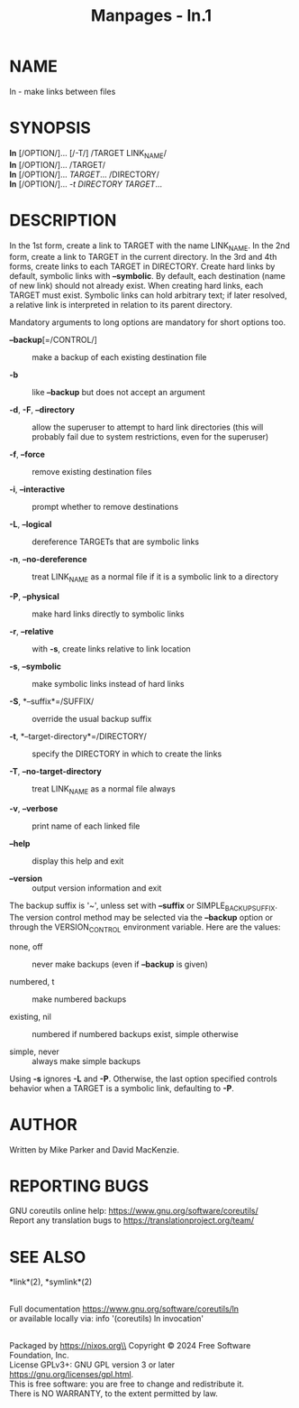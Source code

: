 #+TITLE: Manpages - ln.1
* NAME
ln - make links between files

* SYNOPSIS
*ln* [/OPTION/]... [/-T/] /TARGET LINK_NAME/\\
*ln* [/OPTION/]... /TARGET/\\
*ln* [/OPTION/]... /TARGET/... /DIRECTORY/\\
*ln* [/OPTION/]... /-t DIRECTORY TARGET/...

* DESCRIPTION
In the 1st form, create a link to TARGET with the name LINK_NAME. In the
2nd form, create a link to TARGET in the current directory. In the 3rd
and 4th forms, create links to each TARGET in DIRECTORY. Create hard
links by default, symbolic links with *--symbolic*. By default, each
destination (name of new link) should not already exist. When creating
hard links, each TARGET must exist. Symbolic links can hold arbitrary
text; if later resolved, a relative link is interpreted in relation to
its parent directory.

Mandatory arguments to long options are mandatory for short options too.

- *--backup*[=/CONTROL/] :: make a backup of each existing destination
  file

- *-b* :: like *--backup* but does not accept an argument

- *-d*, *-F*, *--directory* :: allow the superuser to attempt to hard
  link directories (this will probably fail due to system restrictions,
  even for the superuser)

- *-f*, *--force* :: remove existing destination files

- *-i*, *--interactive* :: prompt whether to remove destinations

- *-L*, *--logical* :: dereference TARGETs that are symbolic links

- *-n*, *--no-dereference* :: treat LINK_NAME as a normal file if it is
  a symbolic link to a directory

- *-P*, *--physical* :: make hard links directly to symbolic links

- *-r*, *--relative* :: with *-s*, create links relative to link
  location

- *-s*, *--symbolic* :: make symbolic links instead of hard links

- *-S*, *--suffix*=/SUFFIX/ :: override the usual backup suffix

- *-t*, *--target-directory*=/DIRECTORY/ :: specify the DIRECTORY in
  which to create the links

- *-T*, *--no-target-directory* :: treat LINK_NAME as a normal file
  always

- *-v*, *--verbose* :: print name of each linked file

- *--help* :: display this help and exit

- *--version* :: output version information and exit

The backup suffix is '~', unless set with *--suffix* or
SIMPLE_BACKUP_SUFFIX. The version control method may be selected via the
*--backup* option or through the VERSION_CONTROL environment variable.
Here are the values:

- none, off :: never make backups (even if *--backup* is given)

- numbered, t :: make numbered backups

- existing, nil :: numbered if numbered backups exist, simple otherwise

- simple, never :: always make simple backups

Using *-s* ignores *-L* and *-P*. Otherwise, the last option specified
controls behavior when a TARGET is a symbolic link, defaulting to *-P*.

* AUTHOR
Written by Mike Parker and David MacKenzie.

* REPORTING BUGS
GNU coreutils online help: <https://www.gnu.org/software/coreutils/>\\
Report any translation bugs to <https://translationproject.org/team/>

* SEE ALSO
*link*(2), *symlink*(2)

\\
Full documentation <https://www.gnu.org/software/coreutils/ln>\\
or available locally via: info '(coreutils) ln invocation'

\\
Packaged by https://nixos.org\\
Copyright © 2024 Free Software Foundation, Inc.\\
License GPLv3+: GNU GPL version 3 or later
<https://gnu.org/licenses/gpl.html>.\\
This is free software: you are free to change and redistribute it.\\
There is NO WARRANTY, to the extent permitted by law.
